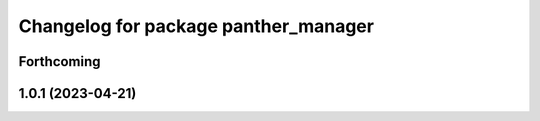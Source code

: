 ^^^^^^^^^^^^^^^^^^^^^^^^^^^^^^^^^^^^^
Changelog for package panther_manager
^^^^^^^^^^^^^^^^^^^^^^^^^^^^^^^^^^^^^

Forthcoming
-----------

1.0.1 (2023-04-21)
------------------
